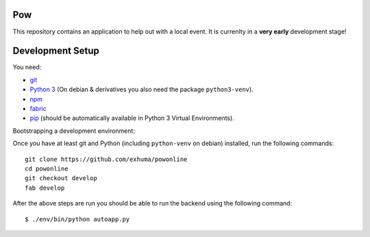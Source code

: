 .. >>> Shields >>>>>>>>>>>>>>>>>>>>>>>>>>>>>>>>>>>>>>>>>>>>>>>>>>>>>>>>>>>>>>>

.. image:: https://travis-ci.org/exhuma/powonline.svg?branch=develop
    :target: https://travis-ci.org/exhuma/powonline

.. <<< Shields <<<<<<<<<<<<<<<<<<<<<<<<<<<<<<<<<<<<<<<<<<<<<<<<<<<<<<<<<<<<<<<

Pow
===

This repository contains an application to help out with a local event. It is
currenlty in a **very early** development stage!


Development Setup
=================

You need:

* `git <https://git-scm.com>`_
* `Python 3 <https://www.python.org>`_ (On debian & derivatives you also need
  the package ``python3-venv``).
* `npm <https://www.npmjs.com>`_
* `fabric <http://www.fabfile.org/>`_
* `pip <https://pip.pypa.io/en/stable/>`_ (should be automatically available in
  Python 3 Virtual Environments).

Bootstrapping a development environment:

Once you have at least git and Python (including ``python-venv`` on debian)
installed, run the following commands::

    git clone https://github.com/exhuma/powonline
    cd powonline
    git checkout develop
    fab develop

After the above steps are run you should be able to run the backend using the
following command::

    $ ./env/bin/python autoapp.py
